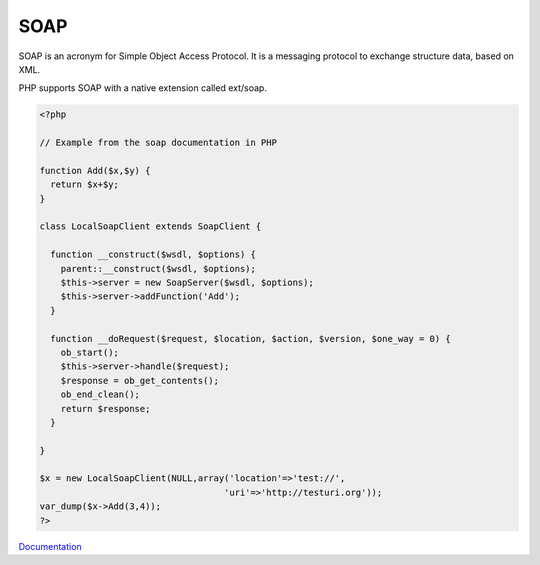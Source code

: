 .. _soap:
.. meta::
	:description:
		SOAP: SOAP is an acronym for Simple Object Access Protocol.
	:twitter:card: summary_large_image
	:twitter:site: @exakat
	:twitter:title: SOAP
	:twitter:description: SOAP: SOAP is an acronym for Simple Object Access Protocol
	:twitter:creator: @exakat
	:og:title: SOAP
	:og:type: article
	:og:description: SOAP is an acronym for Simple Object Access Protocol
	:og:url: https://php-dictionary.readthedocs.io/en/latest/dictionary/soap.ini.html
	:og:locale: en


SOAP
----

SOAP is an acronym for Simple Object Access Protocol. It is a messaging protocol to exchange structure data, based on XML.

PHP supports SOAP with a native extension called ext/soap.


.. code-block:: php
   
   
   <?php
   
   // Example from the soap documentation in PHP
   
   function Add($x,$y) {
     return $x+$y;
   }
   
   class LocalSoapClient extends SoapClient {
   
     function __construct($wsdl, $options) {
       parent::__construct($wsdl, $options);
       $this->server = new SoapServer($wsdl, $options);
       $this->server->addFunction('Add');
     }
   
     function __doRequest($request, $location, $action, $version, $one_way = 0) {
       ob_start();
       $this->server->handle($request);
       $response = ob_get_contents();
       ob_end_clean();
       return $response;
     }
   
   }
   
   $x = new LocalSoapClient(NULL,array('location'=>'test://', 
                                      'uri'=>'http://testuri.org')); 
   var_dump($x->Add(3,4));
   ?>
   
   


`Documentation <https://www.php.net/manual/en/book.soap.php>`__
